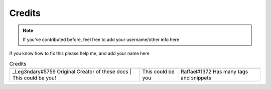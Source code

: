 Credits
=======


.. note::

    If you've contributed before, feel free to add your username/other info here

.. |person1| image:: images/_Leg3ndary.png
    :alt: Image Failed Loading.

.. |person2| image:: images/default.png
    :alt: Image Failed Loading.

.. |person3| image:: images/Raffael.png
    :alt: Image Failed Loading.

If you know how to fix this please help me, and add your name here

.. table:: Credits
    :align: center

    +-----------------------------------------------------------------------+--------------------+------------------------------------------+
    | |person1|                                                             | |person2|          | |person3|                                |
    +-----------------------------------------------------------------------+--------------------+------------------------------------------+
    | _Leg3ndary#5759 Original Creator of these docs | This could be you!   | This could be you  | Raffael#1372 Has many tags and snippets  |
    +-----------------------------------------------------------------------+--------------------+------------------------------------------+
